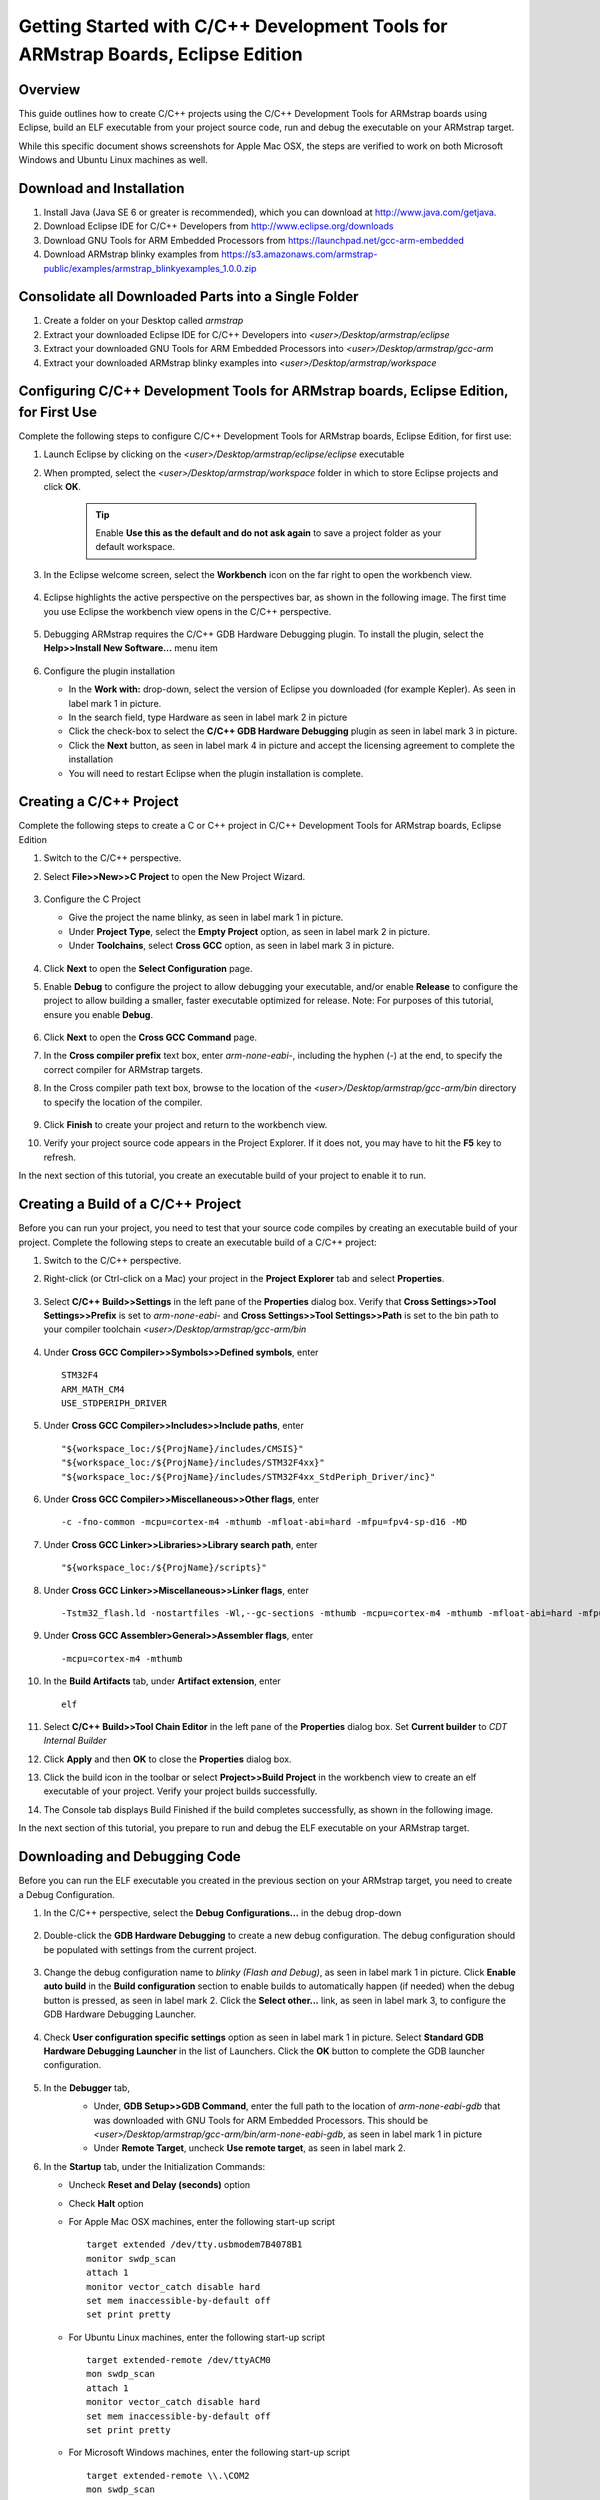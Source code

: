 Getting Started with C/C++ Development Tools for ARMstrap Boards, Eclipse Edition
=================================================================================

Overview
--------

This guide outlines how to create C/C++ projects using the C/C++ Development Tools for ARMstrap boards using Eclipse, build an ELF executable from your project source code, run and debug the executable on your ARMstrap target.

While this specific document shows screenshots for Apple Mac OSX, the steps are verified to work on both Microsoft Windows and Ubuntu Linux machines as well.

Download and Installation
-------------------------

1. Install Java (Java SE 6 or greater is recommended), which you can download at http://www.java.com/getjava.
2. Download Eclipse IDE for C/C++ Developers from http://www.eclipse.org/downloads
3. Download GNU Tools for ARM Embedded Processors from https://launchpad.net/gcc-arm-embedded
4. Download ARMstrap blinky examples from https://s3.amazonaws.com/armstrap-public/examples/armstrap_blinkyexamples_1.0.0.zip

Consolidate all Downloaded Parts into a Single Folder
-----------------------------------------------------

1. Create a folder on your Desktop called *armstrap*
2. Extract your downloaded Eclipse IDE for C/C++ Developers into *<user>/Desktop/armstrap/eclipse*
3. Extract your downloaded GNU Tools for ARM Embedded Processors into *<user>/Desktop/armstrap/gcc-arm*
4. Extract your downloaded ARMstrap blinky examples into *<user>/Desktop/armstrap/workspace*

Configuring C/C++ Development Tools for ARMstrap boards, Eclipse Edition, for First Use
---------------------------------------------------------------------------------------

Complete the following steps to configure C/C++ Development Tools for ARMstrap boards, Eclipse Edition, for first use:

1. Launch Eclipse by clicking on the *<user>/Desktop/armstrap/eclipse/eclipse* executable
2. When prompted, select the *<user>/Desktop/armstrap/workspace* folder in which to store Eclipse projects and click **OK**.

    .. image:: http://armstrap.org/wp-content/uploads/2013/10/Eclipse-Workspace.png
       :align: center
    .. Tip:: Enable **Use this as the default and do not ask again** to save a project folder as your default workspace.

3. In the Eclipse welcome screen, select the **Workbench** icon on the far right to open the workbench view.

    .. image:: http://armstrap.org/wp-content/uploads/2013/10/Eclipse-Workbench-Icon.png
       :align: center

4. Eclipse highlights the active perspective on the perspectives bar, as shown in the following image. The first time you use Eclipse the workbench view opens in the C/C++ perspective.

    .. image:: http://armstrap.org/wp-content/uploads/2013/10/Eclipse-Perpective.png
       :align: center

5. Debugging ARMstrap requires the C/C++ GDB Hardware Debugging plugin.  To install the plugin, select the **Help>>Install New Software...** menu item

    .. image:: http://armstrap.org/wp-content/uploads/2013/10/Eclipse-Install-New-Software.png
       :align: center

6. Configure the plugin installation

   * In the **Work with:** drop-down, select the version of Eclipse you downloaded (for example Kepler).  As seen in label mark 1 in picture.
   * In the search field, type Hardware as seen in label mark 2 in picture
   * Click the check-box to select the **C/C++ GDB Hardware Debugging** plugin as seen in label mark 3 in picture.
   * Click the **Next** button, as seen in label mark 4 in picture and accept the licensing agreement to complete the installation
   * You will need to restart Eclipse when the plugin installation is complete.
   
    .. image:: http://armstrap.org/wp-content/uploads/2013/10/Eclipse-Install-New-Software-Screen.png
       :align: center

Creating a C/C++ Project
------------------------

Complete the following steps to create a C or C++ project in C/C++ Development Tools for ARMstrap boards, Eclipse Edition

1. Switch to the C/C++ perspective.
2. Select **File>>New>>C Project** to open the New Project Wizard.

    .. image:: http://armstrap.org/wp-content/uploads/2013/10/Eclipse-New-Project-Menu.png
       :align: center

3. Configure the C Project

   * Give the project the name blinky, as seen in label mark 1 in picture.
   * Under **Project Type**, select the **Empty Project** option, as seen in label mark 2 in picture.
   * Under **Toolchains**, select **Cross GCC** option, as seen in label mark 3 in picture.
   
    .. image:: http://armstrap.org/wp-content/uploads/2013/10/Eclipse-New-Project-Wizard1.png
       :align: center

4. Click **Next** to open the **Select Configuration** page.
5. Enable **Debug** to configure the project to allow debugging your executable, and/or enable **Release** to configure the project to allow building a smaller, faster executable optimized for release.  Note: For purposes of this tutorial, ensure you enable **Debug**.

    .. image:: http://armstrap.org/wp-content/uploads/2013/10/Eclipse-New-Project-Wizard2.png
       :align: center

6. Click **Next** to open the **Cross GCC Command** page.
7. In the **Cross compiler prefix** text box, enter *arm-none-eabi-*, including the hyphen (-) at the end, to specify the correct compiler for ARMstrap targets.
8. In the Cross compiler path text box, browse to the location of the *<user>/Desktop/armstrap/gcc-arm/bin* directory to specify the location of the compiler.

    .. image:: http://armstrap.org/wp-content/uploads/2013/10/Eclipse-New-Project-Wizard3.png
       :align: center

9. Click **Finish** to create your project and return to the workbench view.
10. Verify your project source code appears in the Project Explorer.  If it does not, you may have to hit the **F5** key to refresh.

    .. image:: http://armstrap.org/wp-content/uploads/2013/10/Eclipse-New-Project-Wizard4.png
       :align: center

In the next section of this tutorial, you create an executable build of your project to enable it to run.

Creating a Build of a C/C++ Project
-----------------------------------

Before you can run your project, you need to test that your source code compiles by creating an executable build of your project. Complete the following steps to create an executable build of a C/C++ project:

1. Switch to the C/C++ perspective.
2. Right-click (or Ctrl-click on a Mac) your project in the **Project Explorer** tab and select **Properties**.

    .. image:: http://armstrap.org/wp-content/uploads/2013/10/Eclipse-Project-Properties.png
       :align: center

3. Select **C/C++ Build>>Settings** in the left pane of the **Properties** dialog box.  Verify that **Cross Settings>>Tool Settings>>Prefix** is set to *arm-none-eabi-* and **Cross Settings>>Tool Settings>>Path** is set to the bin path to your compiler toolchain *<user>/Desktop/armstrap/gcc-arm/bin*

    .. image:: http://armstrap.org/wp-content/uploads/2013/10/Eclipse-Project-Settings1.png
       :align: center

4. Under **Cross GCC Compiler>>Symbols>>Defined symbols**, enter

   ::

     STM32F4
     ARM_MATH_CM4
     USE_STDPERIPH_DRIVER
	  
   .. image:: http://armstrap.org/wp-content/uploads/2013/10/Eclipse-Project-Settings2.png
      :align: center

5. Under **Cross GCC Compiler>>Includes>>Include paths**, enter

   ::

     "${workspace_loc:/${ProjName}/includes/CMSIS}"
     "${workspace_loc:/${ProjName}/includes/STM32F4xx}"
     "${workspace_loc:/${ProjName}/includes/STM32F4xx_StdPeriph_Driver/inc}"

   .. image:: http://armstrap.org/wp-content/uploads/2013/10/Eclipse-Project-Settings3.png
      :align: center

6. Under **Cross GCC Compiler>>Miscellaneous>>Other flags**, enter

   ::
   
     -c -fno-common -mcpu=cortex-m4 -mthumb -mfloat-abi=hard -mfpu=fpv4-sp-d16 -MD

   .. image:: http://armstrap.org/wp-content/uploads/2013/10/Eclipse-Project-Settings4.png
      :align: center

7. Under **Cross GCC Linker>>Libraries>>Library search path**, enter

   ::

     "${workspace_loc:/${ProjName}/scripts}"

   .. image:: http://armstrap.org/wp-content/uploads/2013/10/Eclipse-Project-Settings5.png
      :align: center

8. Under **Cross GCC Linker>>Miscellaneous>>Linker flags**, enter

   ::

     -Tstm32_flash.ld -nostartfiles -Wl,--gc-sections -mthumb -mcpu=cortex-m4 -mthumb -mfloat-abi=hard -mfpu=fpv4-sp-d16

   .. image:: http://armstrap.org/wp-content/uploads/2013/10/Eclipse-Project-Settings6.png
      :align: center

9. Under **Cross GCC Assembler>General>>Assembler flags**, enter

   ::

     -mcpu=cortex-m4 -mthumb

   .. image:: http://armstrap.org/wp-content/uploads/2013/10/Eclipse-Project-Settings7.png
      :align: center

10. In the **Build Artifacts** tab, under **Artifact extension**, enter

   ::

     elf

   .. image:: http://armstrap.org/wp-content/uploads/2013/10/Eclipse-Project-Settings8.png
      :align: center

11. Select **C/C++ Build>>Tool Chain Editor** in the left pane of the **Properties** dialog box.  Set **Current builder** to *CDT Internal Builder*

    .. image:: http://armstrap.org/wp-content/uploads/2013/10/Eclipse-Project-Settings9.png
       :align: center

12. Click **Apply** and then **OK** to close the **Properties** dialog box.
13. Click the build icon in the toolbar or select **Project>>Build Project** in the workbench view to create an elf executable of your project.  Verify your project builds successfully.

    .. image:: http://armstrap.org/wp-content/uploads/2013/10/Eclipse-Project-Settings10.png
       :align: center

14. The Console tab displays Build Finished if the build completes successfully, as shown in the following image.

In the next section of this tutorial, you prepare to run and debug the ELF executable on your ARMstrap target.

Downloading and Debugging Code
------------------------------

Before you can run the ELF executable you created in the previous section on your ARMstrap target, you need to create a Debug Configuration.

1. In the C/C++ perspective, select the **Debug Configurations...** in the debug drop-down

    .. image:: http://armstrap.org/wp-content/uploads/2013/10/Eclipse-Debugging-1.png
       :align: center

2. Double-click the **GDB Hardware Debugging** to create a new debug configuration.  The debug configuration should be populated with settings from the current project.

    .. image:: http://armstrap.org/wp-content/uploads/2013/10/Eclipse-Debugging-2.png
       :align: center

3. Change the debug configuration name to *blinky (Flash and Debug)*, as seen in label mark 1 in picture.  Click **Enable auto build** in the **Build configuration** section to enable builds to automatically happen (if needed) when the debug button is pressed, as seen in label mark 2.  Click the **Select other...** link, as seen in label mark 3, to configure the GDB Hardware Debugging Launcher.

    .. image:: http://armstrap.org/wp-content/uploads/2013/10/Eclipse-Debugging-3.png
       :align: center

4. Check **User configuration specific settings** option as seen in label mark 1 in picture.  Select **Standard GDB Hardware Debugging Launcher** in the list of Launchers. Click the **OK** button to complete the GDB launcher configuration.

    .. image:: http://armstrap.org/wp-content/uploads/2013/10/Eclipse-Debugging-4.png
       :align: center

5. In the **Debugger** tab, 
    * Under, **GDB Setup>>GDB Command**, enter the full path to the location of *arm-none-eabi-gdb* that was downloaded with GNU Tools for ARM Embedded Processors.  This should be *<user>/Desktop/armstrap/gcc-arm/bin/arm-none-eabi-gdb*, as seen in label mark 1 in picture
    * Under **Remote Target**, uncheck **Use remote target**, as seen in label mark 2.

    .. image:: http://armstrap.org/wp-content/uploads/2013/10/Eclipse-Debugging-5.png
       :align: center

6. In the **Startup** tab, under the Initialization Commands:

   * Uncheck **Reset and Delay (seconds)** option
   * Check **Halt** option
   * For Apple Mac OSX machines, enter the following start-up script

     ::

        target extended /dev/tty.usbmodem7B4078B1
        monitor swdp_scan
        attach 1
        monitor vector_catch disable hard
        set mem inaccessible-by-default off
        set print pretty
        
   * For Ubuntu Linux machines, enter the following start-up script

     ::
        
        target extended-remote /dev/ttyACM0
        mon swdp_scan
        attach 1
        monitor vector_catch disable hard
        set mem inaccessible-by-default off
        set print pretty

   * For Microsoft Windows machines, enter the following start-up script

     ::
        
        target extended-remote \\.\COM2
        mon swdp_scan
        attach 1
        monitor vector_catch disable hard
        set mem inaccessible-by-default off
        set print pretty
                
   * Check **Load image** option and **Use project binary**
   * Check **Load symbols** option and **User project binary**
   
    .. image:: http://armstrap.org/wp-content/uploads/2013/10/Eclipse-Debugging-6.png
       :align: center

7. Click the **Apply** button and the **Close** button to return to the C/++ perspective.
8. Open *main.c* from in the project find the first line inside the main() function.  In this project, the first line is a call to init().  Right-click (or Ctrl-click on a Mac) on the margin to open a menu-item and select the **Toggle Breakpoint** menu option to set a breakpoint.

    .. image:: http://armstrap.org/wp-content/uploads/2013/10/Eclipse-Debugging-7.png
       :align: center

9. Verify the breakpoint is set by visually inspecting a blue dot in the margin.

    .. image:: http://armstrap.org/wp-content/uploads/2013/10/Eclipse-Debugging-8.png
       :align: center

10. Click the debug toolbar and select your debug configuration to start flashing and debugging your ARMstrap board.

    .. image:: http://armstrap.org/wp-content/uploads/2013/10/Eclipse-Debugging-10.png
       :align: center

11. If this is the first time you are debugging, you may be presented with a confirmation dialog to confirm the perspective switch.  Check the **Remember my decision** option and click the **OK** button.

    .. image:: http://armstrap.org/wp-content/uploads/2013/10/Eclipse-Debugging-11.png
       :align: center

12. By default, Eclipse will halt on the first line of code, usually the *Reset_Handler*.  Click on the **F8** key or the green **Play** button to continue.

    .. image:: http://armstrap.org/wp-content/uploads/2013/10/Eclipse-Debugging-12.png
       :align: center

13. The execution should stop at your breakpoint (as seen below) and you should be able to debug your target.

    .. image:: http://armstrap.org/wp-content/uploads/2013/10/Eclipse-Debugging-13.png
       :align: center

    .. image:: http://armstrap.org/wp-content/uploads/2013/10/Exploring-the-Eclipse-debugging-commands.png
       :align: center

